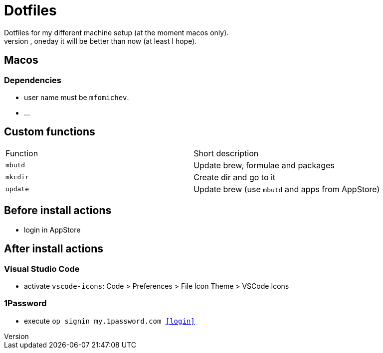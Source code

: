 = Dotfiles
Dotfiles for my different machine setup (at the moment macos only).
The repo structure is awful (as well as amount of repetability and platform dependency). However, oneday it will be better than now (at least I hope).

== Macos
=== Dependencies

- user name must be ``mfomichev``.
- ...

==  Custom functions

|===
|Function |Short description
|``mbutd`` |Update brew, formulae and packages
|``mkcdir`` |Create dir and go to it
|``update`` |Update brew (use ``mbutd`` and apps from AppStore)
|===

== Before install actions
* login in AppStore

== After install actions
=== Visual Studio Code

* activate ``vscode-icons``: Code > Preferences > File Icon Theme > VSCode Icons

=== 1Password

* execute ``op signin my.1password.com <<login>>``

